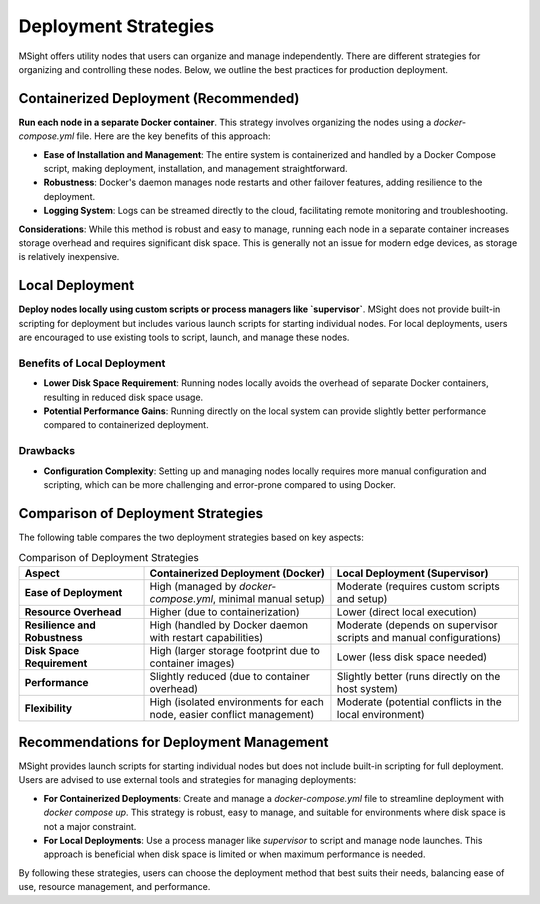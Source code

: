 Deployment Strategies
========================================

MSight offers utility nodes that users can organize and manage independently. There are different strategies for organizing and controlling these nodes. Below, we outline the best practices for production deployment.

Containerized Deployment (Recommended)
----------------------------------------

**Run each node in a separate Docker container**. This strategy involves organizing the nodes using a `docker-compose.yml` file. Here are the key benefits of this approach:

- **Ease of Installation and Management**: The entire system is containerized and handled by a Docker Compose script, making deployment, installation, and management straightforward.
- **Robustness**: Docker's daemon manages node restarts and other failover features, adding resilience to the deployment.
- **Logging System**: Logs can be streamed directly to the cloud, facilitating remote monitoring and troubleshooting.

**Considerations**:
While this method is robust and easy to manage, running each node in a separate container increases storage overhead and requires significant disk space. This is generally not an issue for modern edge devices, as storage is relatively inexpensive.

Local Deployment
----------------------------------------

**Deploy nodes locally using custom scripts or process managers like `supervisor`**. MSight does not provide built-in scripting for deployment but includes various launch scripts for starting individual nodes. For local deployments, users are encouraged to use existing tools to script, launch, and manage these nodes.

Benefits of Local Deployment
^^^^^^^^^^^^^^^^^^^^^^^^^^^^^^^^

- **Lower Disk Space Requirement**: Running nodes locally avoids the overhead of separate Docker containers, resulting in reduced disk space usage.
- **Potential Performance Gains**: Running directly on the local system can provide slightly better performance compared to containerized deployment.

Drawbacks
^^^^^^^^^^^^^^^^^^^^^^^^^^^^^^^^

- **Configuration Complexity**: Setting up and managing nodes locally requires more manual configuration and scripting, which can be more challenging and error-prone compared to using Docker.

Comparison of Deployment Strategies
----------------------------------------

The following table compares the two deployment strategies based on key aspects:

.. list-table:: Comparison of Deployment Strategies
   :widths: 20 30 30
   :header-rows: 1

   * - Aspect
     - Containerized Deployment (Docker)
     - Local Deployment (Supervisor)
   * - **Ease of Deployment**
     - High (managed by `docker-compose.yml`, minimal manual setup)
     - Moderate (requires custom scripts and setup)
   * - **Resource Overhead**
     - Higher (due to containerization)
     - Lower (direct local execution)
   * - **Resilience and Robustness**
     - High (handled by Docker daemon with restart capabilities)
     - Moderate (depends on supervisor scripts and manual configurations)
   * - **Disk Space Requirement**
     - High (larger storage footprint due to container images)
     - Lower (less disk space needed)
   * - **Performance**
     - Slightly reduced (due to container overhead)
     - Slightly better (runs directly on the host system)
   * - **Flexibility**
     - High (isolated environments for each node, easier conflict management)
     - Moderate (potential conflicts in the local environment)

Recommendations for Deployment Management
----------------------------------------

MSight provides launch scripts for starting individual nodes but does not include built-in scripting for full deployment. Users are advised to use external tools and strategies for managing deployments:

- **For Containerized Deployments**: Create and manage a `docker-compose.yml` file to streamline deployment with `docker compose up`. This strategy is robust, easy to manage, and suitable for environments where disk space is not a major constraint.
- **For Local Deployments**: Use a process manager like `supervisor` to script and manage node launches. This approach is beneficial when disk space is limited or when maximum performance is needed.

By following these strategies, users can choose the deployment method that best suits their needs, balancing ease of use, resource management, and performance.
